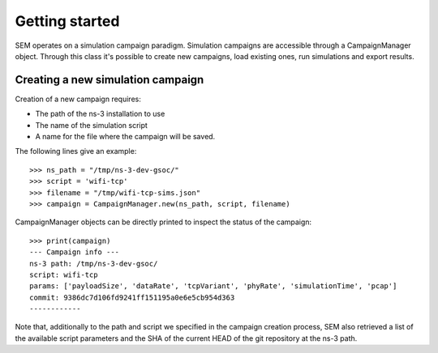 Getting started
===============

SEM operates on a simulation campaign paradigm. Simulation campaigns
are accessible through a CampaignManager object. Through this class
it's possible to create new campaigns, load existing ones, run
simulations and export results.

Creating a new simulation campaign
----------------------------------

Creation of a new campaign requires:

* The path of the ns-3 installation to use
* The name of the simulation script
* A name for the file where the campaign will be saved.

The following lines give an example:

::

   >>> ns_path = "/tmp/ns-3-dev-gsoc/"
   >>> script = 'wifi-tcp'
   >>> filename = "/tmp/wifi-tcp-sims.json"
   >>> campaign = CampaignManager.new(ns_path, script, filename)

CampaignManager objects can be directly printed to inspect the status
of the campaign:

::

   >>> print(campaign)
   --- Campaign info ---
   ns-3 path: /tmp/ns-3-dev-gsoc/
   script: wifi-tcp
   params: ['payloadSize', 'dataRate', 'tcpVariant', 'phyRate', 'simulationTime', 'pcap']
   commit: 9386dc7d106fd9241ff151195a0e6e5cb954d363
   ------------

Note that, additionally to the path and script we specified in the
campaign creation process, SEM also retrieved a list of the available
script parameters and the SHA of the current HEAD of the git
repository at the ns-3 path.
